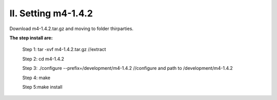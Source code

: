 II. Setting m4-1.4.2
====================

Download m4-1.4.2.tar.gz and moving to folder thirparties.

**The step install are:**
 
 Step 1: tar -xvf m4-1.4.2.tar.gz //extract 
 
 Step 2: cd m4-1.4.2 
 
 Step 3: ./configure --prefix=/development/m4-1.4.2  //configure and path to /development/m4-1.4.2
 
 Step 4: make
 
 Step 5:make install


